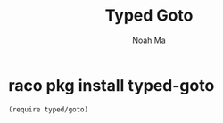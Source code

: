 #+TITLE: Typed Goto
#+AUTHOR: Noah Ma
#+EMAIL: noahstorym@gmail.com

* Table of Contents                                       :TOC_5_gh:noexport:
- [[#raco-pkg-install-typed-goto][raco pkg install typed-goto]]

* raco pkg install typed-goto

#+begin_src racket
(require typed/goto)
#+end_src
